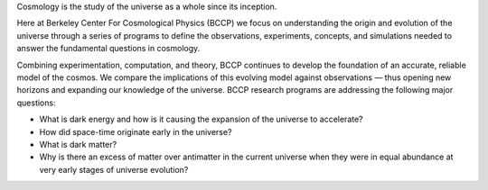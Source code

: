 .. title: Index
.. slug: index
.. date: 2012-11-08 00:06:06
.. hidetitle: true

.. raw:: html

   <h1>Berkeley Center For Cosmological Physics</h1>


.. container:: col-md-6 col-left

   Cosmology is the study of the universe as a whole since its
   inception. 
   
   Here at Berkeley Center For Cosmological Physics (BCCP) 
   we focus on understanding the origin and evolution of
   the universe through a series of programs to define the observations,
   experiments, concepts, and simulations needed to answer the fundamental
   questions in cosmology. 
   
   Combining experimentation, computation, and
   theory, BCCP continues to develop the foundation of an accurate,
   reliable model of the cosmos. We compare the implications of this
   evolving model against observations — thus opening new horizons and
   expanding our knowledge of the universe. BCCP research programs are
   addressing the following major questions:

   -  What is dark energy and how is it causing the expansion of the
      universe to accelerate?
   -  How did space-time originate early in the universe?
   -  What is dark matter?
   -  Why is there an excess of matter over antimatter in the current
      universe when they were in equal abundance at very early stages of
      universe evolution?

.. container:: col-md-6 col-right

   .. class:: jumbotron

   .. raw:: html

      <h2>Cosmology on the Slopes</h2>
      <p>Workshop in Aspen, CO, March 8-14, 2015</p>
      <p><a class="btn btn-primary btn-lg" href="http://bccp.berkeley.edu/Aspen_2015/">Learn more</a></p>

.. .. slides::
   
..   /galleries/frontpage/cosmic_web.jpg
..   /galleries/frontpage/planck.jpg
..   /galleries/frontpage/sn1994D.jpg


